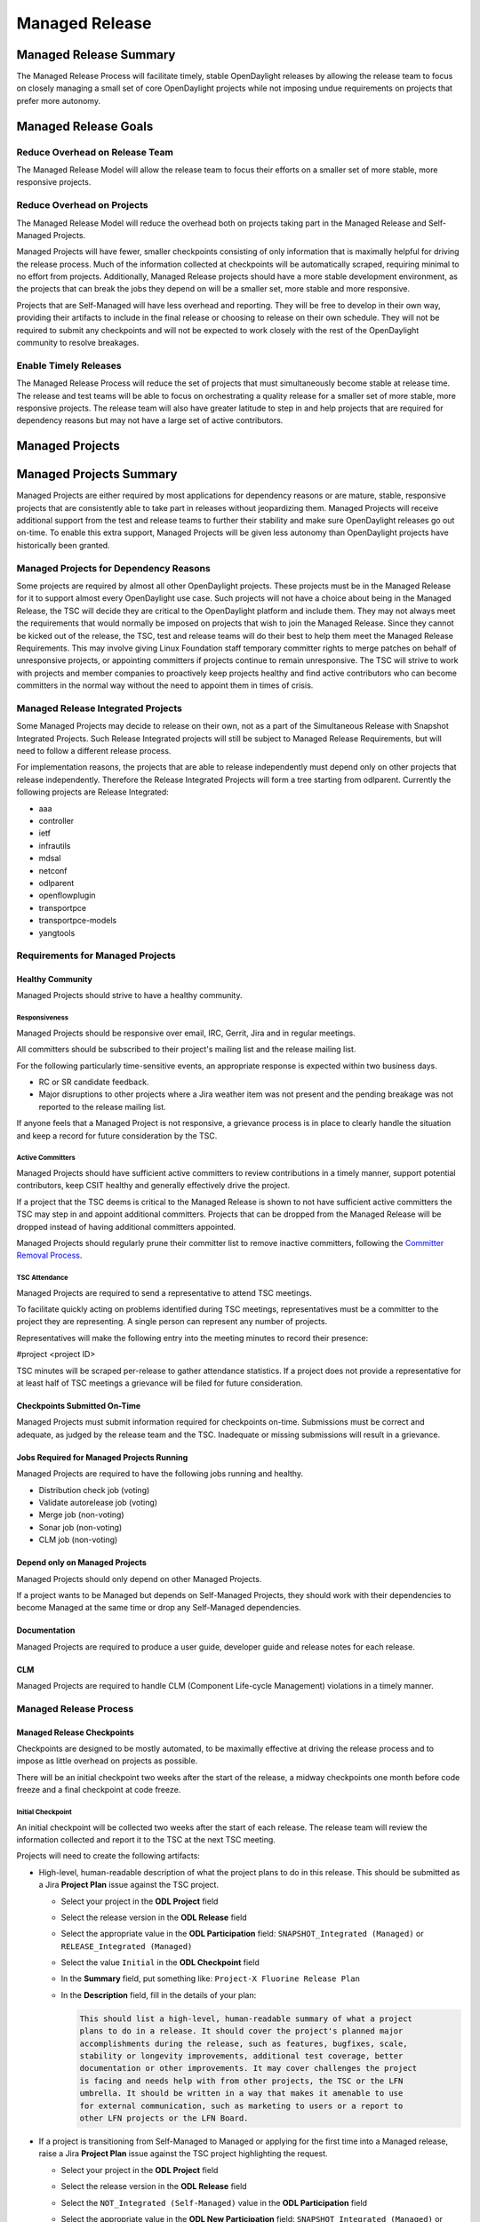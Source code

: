 .. _managed-release:

***************
Managed Release
***************

Managed Release Summary
=======================

The Managed Release Process will facilitate timely, stable OpenDaylight
releases by allowing the release team to focus on closely managing a small set
of core OpenDaylight projects while not imposing undue requirements on projects
that prefer more autonomy.

Managed Release Goals
=====================

Reduce Overhead on Release Team
-------------------------------

The Managed Release Model will allow the release team to focus their efforts
on a smaller set of more stable, more responsive projects.

Reduce Overhead on Projects
---------------------------

The Managed Release Model will reduce the overhead both on projects taking
part in the Managed Release and Self-Managed Projects.

Managed Projects will have fewer, smaller checkpoints consisting of only
information that is maximally helpful for driving the release process. Much of
the information collected at checkpoints will be automatically scraped,
requiring minimal to no effort from projects. Additionally, Managed Release
projects should have a more stable development environment, as the projects
that can break the jobs they depend on will be a smaller set, more stable and
more responsive.

Projects that are Self-Managed will have less overhead and reporting. They will
be free to develop in their own way, providing their artifacts to include in
the final release or choosing to release on their own schedule. They will not
be required to submit any checkpoints and will not be expected to work closely
with the rest of the OpenDaylight community to resolve breakages.

Enable Timely Releases
----------------------

The Managed Release Process will reduce the set of projects that must
simultaneously become stable at release time. The release and test teams will
be able to focus on orchestrating a quality release for a smaller set of more
stable, more responsive projects. The release team will also have greater
latitude to step in and help projects that are required for dependency reasons
but may not have a large set of active contributors.

.. _managed-projects:

Managed Projects
================

Managed Projects Summary
========================

Managed Projects are either required by most applications for dependency
reasons or are mature, stable, responsive projects that are consistently able
to take part in releases without jeopardizing them. Managed Projects will
receive additional support from the test and release teams to further their
stability and make sure OpenDaylight releases go out on-time. To enable this
extra support, Managed Projects will be given less autonomy than OpenDaylight
projects have historically been granted.

Managed Projects for Dependency Reasons
---------------------------------------

Some projects are required by almost all other OpenDaylight projects. These
projects must be in the Managed Release for it to support almost every
OpenDaylight use case. Such projects will not have a choice about being in the
Managed Release, the TSC will decide they are critical to the OpenDaylight
platform and include them. They may not always meet the requirements that
would normally be imposed on projects that wish to join the Managed Release.
Since they cannot be kicked out of the release, the TSC, test and release teams
will do their best to help them meet the Managed Release Requirements. This
may involve giving Linux Foundation staff temporary committer rights to merge
patches on behalf of unresponsive projects, or appointing committers if
projects continue to remain unresponsive. The TSC will strive to work with
projects and member companies to proactively keep projects healthy and find
active contributors who can become committers in the normal way without the
need to appoint them in times of crisis.

Managed Release Integrated Projects
-----------------------------------

Some Managed Projects may decide to release on their own, not as a part of the
Simultaneous Release with Snapshot Integrated Projects. Such Release Integrated
projects will still be subject to Managed Release Requirements, but will need
to follow a different release process.

For implementation reasons, the projects that are able to release independently
must depend only on other projects that release independently. Therefore the
Release Integrated Projects will form a tree starting from odlparent. Currently
the following projects are Release Integrated:

* aaa
* controller
* ietf
* infrautils
* mdsal
* netconf
* odlparent
* openflowplugin
* transportpce
* transportpce-models
* yangtools

Requirements for Managed Projects
---------------------------------

Healthy Community
+++++++++++++++++

Managed Projects should strive to have a healthy community.

Responsiveness
##############

Managed Projects should be responsive over email, IRC, Gerrit, Jira and in
regular meetings.

All committers should be subscribed to their project's mailing list and the
release mailing list.

For the following particularly time-sensitive events, an appropriate response
is expected within two business days.

* RC or SR candidate feedback.
* Major disruptions to other projects where a Jira weather item was not present
  and the pending breakage was not reported to the release mailing list.

If anyone feels that a Managed Project is not responsive, a grievance process
is in place to clearly handle the situation and keep a record for future
consideration by the TSC.

Active Committers
#################

Managed Projects should have sufficient active committers to review
contributions in a timely manner, support potential contributors, keep CSIT
healthy and generally effectively drive the project.

If a project that the TSC deems is critical to the Managed Release is shown to
not have sufficient active committers the TSC may step in and appoint
additional committers. Projects that can be dropped from the Managed Release
will be dropped instead of having additional committers appointed.

Managed Projects should regularly prune their committer list to remove
inactive committers, following the `Committer Removal Process`_.

TSC Attendance
##############

Managed Projects are required to send a representative to attend TSC meetings.

To facilitate quickly acting on problems identified during TSC meetings,
representatives must be a committer to the project they are representing. A
single person can represent any number of projects.

Representatives will make the following entry into the meeting minutes to
record their presence:

#project <project ID>

TSC minutes will be scraped per-release to gather attendance statistics. If a
project does not provide a representative for at least half of TSC meetings a
grievance will be filed for future consideration.

Checkpoints Submitted On-Time
+++++++++++++++++++++++++++++

Managed Projects must submit information required for checkpoints on-time.
Submissions must be correct and adequate, as judged by the release team and
the TSC. Inadequate or missing submissions will result in a grievance.

Jobs Required for Managed Projects Running
++++++++++++++++++++++++++++++++++++++++++

Managed Projects are required to have the following jobs running and healthy.

* Distribution check job (voting)
* Validate autorelease job (voting)
* Merge job (non-voting)
* Sonar job (non-voting)
* CLM job (non-voting)

Depend only on Managed Projects
+++++++++++++++++++++++++++++++

Managed Projects should only depend on other Managed Projects.

If a project wants to be Managed but depends on Self-Managed Projects, they
should work with their dependencies to become Managed at the same time or
drop any Self-Managed dependencies.

Documentation
+++++++++++++

Managed Projects are required to produce a user guide, developer guide and
release notes for each release.

CLM
+++

Managed Projects are required to handle CLM (Component Life-cycle Management)
violations in a timely manner.

Managed Release Process
-----------------------

Managed Release Checkpoints
+++++++++++++++++++++++++++

Checkpoints are designed to be mostly automated, to be maximally effective at
driving the release process and to impose as little overhead on projects as
possible.

There will be an initial checkpoint two weeks after the start of the release,
a midway checkpoints one month before code freeze and a final checkpoint at code freeze.

Initial Checkpoint
##################

An initial checkpoint will be collected two weeks after the start of each
release. The release team will review the information collected and report
it to the TSC at the next TSC meeting.

Projects will need to create the following artifacts:

* High-level, human-readable description of what the project plans to do in this
  release. This should be submitted as a Jira **Project Plan** issue against the
  TSC project.

  * Select your project in the **ODL Project** field

  * Select the release version in the **ODL Release** field

  * Select the appropriate value in the **ODL Participation** field:
    ``SNAPSHOT_Integrated (Managed)`` or ``RELEASE_Integrated (Managed)``

  * Select the value ``Initial`` in the **ODL Checkpoint** field

  * In the **Summary** field, put something like:
    ``Project-X Fluorine Release Plan``

  * In the **Description** field, fill in the details of your plan:

    .. code-block:: none

       This should list a high-level, human-readable summary of what a project
       plans to do in a release. It should cover the project's planned major
       accomplishments during the release, such as features, bugfixes, scale,
       stability or longevity improvements, additional test coverage, better
       documentation or other improvements. It may cover challenges the project
       is facing and needs help with from other projects, the TSC or the LFN
       umbrella. It should be written in a way that makes it amenable to use
       for external communication, such as marketing to users or a report to
       other LFN projects or the LFN Board.

* If a project is transitioning from Self-Managed to Managed or applying for
  the first time into a Managed release, raise a Jira **Project Plan** issue
  against the TSC project highlighting the request.

  * Select your project in the **ODL Project** field

  * Select the release version in the **ODL Release** field

  * Select the ``NOT_Integrated (Self-Managed)`` value in the **ODL Participation**
    field

  * Select the appropriate value in the **ODL New Participation** field:
    ``SNAPSHOT_Integrated (Managed)`` or ``RELEASE_Integrated (Managed)``

  * In the **Summary** field, put something like:
    ``Project-X joining/moving to Managed Release for Fluorine``

  * In the **Description** field, fill in the details using the template
    below:

    .. code-block:: none

       Summary
       This is an example of a request for a project to move from Self-Managed
       to Managed. It should be submitted no later than the start of the
       release. The request should make it clear that the requesting project
       meets all of the Managed Release Requirements.

       Healthy Community
       The request should make it clear that the requesting project has a
       healthy community. The request may also highlight a history of having a
       healthy community.

       Responsiveness
       The request should make it clear that the requesting project is
       responsive over email, IRC, Jira and in regular meetings. All committers
       should be subscribed to the project's mailing list and the release
       mailing list. The request may also highlight a history of
       responsiveness.

       Active Committers
       The request should make it clear that the requesting project has a
       sufficient number of active committers to review contributions in a
       timely manner, support potential contributors, keep CSIT healthy and
       generally effectively drive the project. The requesting project should
       also make it clear that they have pruned any inactive committers. The
       request may also highlight a history of having sufficient active
       committers and few inactive committers.

       TSC Attendance
       The request should acknowledge that the requesting project is required
       to send a committer to represent the project to at least 50% of TSC
       meetings. The request may also highlight a history of sending
       representatives to attend TSC meetings.

       Checkpoints Submitted On-Time
       The request should acknowledge that the requesting project is required
       to submit checkpoints on time. The request may also highlight a history
       of providing deliverables on time.

       Jobs Required for Managed Projects Running
       The request should show that the requesting project has the required
       jobs for Managed Projects running and healthy. Links should be provided.

       Depend only on Managed Projects
       The request should show that the requesting project only depends on
       Managed Projects.

       Documentation
       The request should acknowledge that the requesting project is required
       to produce a user guide, developer guide and release notes for each
       release. The request may also highlight a history of providing quality
       documentation.

       CLM
       The request should acknowledge that the requesting project is required
       to handle Component Lifecycle Violations in a timely manner. The request
       should show that the project's CLM job is currently healthy. The request
       may also show that the project has a history of dealing with CLM
       violations in a timely manner.

* If a project is transitioning from Managed to Self-Managed, raise a Jira
  **Project Plan** issue against the TSC project highlighting the request.

  * Select your project in the **ODL Project** field

  * Select the release version in the **ODL Release** field

  * Select the appropriate value in the **ODL Participation** field:
    ``SNAPSHOT_Integrated (Managed)`` or ``RELEASE_Integrated (Managed)``

  * Select the ``NOT_Integrated (Self-Managed)`` value in the
    **ODL New Participation** field

  * In the **Summary** field, put something like:
    ``Project-X Fluorine Joining/Moving to Self-Manged for Fluorine``

  * In the **Description** field, fill in the details:

    .. code-block:: none

       This is a request for a project to move from Managed to Self-Managed. It
       should be submitted no later than the start of the release. The request
       does not require any additional information, but it may be helpful for
       the requesting project to provide some background and their reasoning.

* Weather items that may impact other projects should be submitted as Jira
  issues. For a weather item, raise a Jira **Weather Item** issue against the
  TSC project highlighting the details.

  * Select your project in the **ODL Project** field

  * Select the release version in the **ODL Release** field

  * For the **ODL Impacted Projects** field, fill in the impacted projects
    using label values - each label value should correspond to the respective
    project prefix in Jira, e.g. netvirt is NETVIRT. If all projects are
    impacted, use the label value ``ALL``.

  * Fill in the expected date of weather event in the **ODL Expected Date**
    field

  * Select the appropriate value for **ODL Checkpoint** (may skip)

  * In the **Summary** field, summarize the weather event

  * In the **Description** field, provide the details of the weather event.
    Provide as much relevant information as possible.

The remaining artifacts will be automatically scraped:

* Blocker bugs that were raised between the previous code freeze and release.
* Grievances raised against the project during the last release.

Midway Checkpoint
#################

One month before code freeze, a midway checkpoint will be collected.
The release team will review the information collected and report it to the TSC
at the next TSC meeting.
All information for midway checkpoint will be automatically collected.

* Open Jira bugs marked as blockers.
* Open Jira issues tracking weather items.
* Statistics about jobs.
  * Autorelease failures per-project.
  * CLM violations.
* Grievances raised against the project since the last checkpoint.

Since the midway checkpoint is fully automated, the release team may collect
this information more frequently, to provide trends over time.

Final Checkpoint
################

At 2 weeks after code freeze a final checkpoint will be collected by the release
team and presented to the TSC at the next TSC meeting.

Projects will need to create the following artifacts:

* High-level, human-readable description of what the project did in this
  release. This should be submitted as a Jira **Project Plan** issue against
  the TSC project. This will be reused for external communication/marketing for
  the release.

  * Select your project in the **ODL Project** field

  * Select the release version in the **ODL Release** field

  * Select the appropriate value in the **ODL Participation** field:
    ``SNAPSHOT_Integrated (Managed)`` or ``RELEASE_Integrated (Managed)``

  * Select the value ``Final`` in the **ODL Checkpoint** field

  * In the **Summary** field, put something like:
    ``Project-X Fluorine Release details``

  * In the **Description** field, fill in the details of your accomplishments:

    .. code-block:: none

       This should be a high-level, human-readable summary of what a project
       did during a release. It should cover the project's major
       accomplishments, such as features, bugfixes, scale, stability or
       longevity improvements, additional test coverage, better documentation
       or other improvements. It may cover challenges the project has faced
       and needs help in the future from other projects, the TSC or the LFN
       umbrella. It should be written in a way that makes it amenable to use
       for external communication, such as marketing to users or a report to
       other LFN projects or the LFN Board.

  * In the **ODL Gerrit Patch** field, fill in the Gerrit patch URL to your
    project release notes

* Release notes, user guide, developer guide submitted to the docs project.

The remaining artifacts will be automatically scraped:

* Open Jira bugs marked as blockers.
* Open Jira issues tracking weather items.
* Statistics about jobs.
  * Autorelease failures per-project.
* Statistics about patches.
  * Number of patches submitted during the release.
  * Number of patches merged during the release.
  * Number of reviews per-reviewer.
* Grievances raised against the project since the start of the release.


Service Release Code Freeze
-------------------------------------------------------------

There will be an additional checkpoint for Service Releases, where code will
freeze one week before the schedule release. Here are more details:

* After code-freeze, the specific branch will be locked down, just like with
  a major release.

* Once the branch is locked, only fixes for blocker bugs will be allowed
  as long as they are approved by TSC and Release PM.

* Bugs or Regression discovered during RC test will also be considered by
  Release PM.

* Release PM will track and allow those fixes that have not been reviewed
  or merged because of project low activity or lack of committers. The
  deadline to communicate the list of patches waiting review for a
  particular Service Release is the code freeze date.

Managed Release Integrated Release Process
------------------------------------------

Managed Projects that release independently (Release Integrated Projects),
not as a part of the Simultaneous Release with Snapshot Integrated Projects,
will need to follow a different release process.

Managed Release Integrated (MRI) Projects will provide the releases they want
the Managed Snapshot Integrated (MSI) Projects to consume no later than two
weeks after the start of the Managed Release. The TSC will decide by a majority
vote whether to bump MSI versions to consume the new MRI releases. This should
happen as early in the release as possible to get integration woes out of the
way and allow projects to focus on developing against a stable base. If the TSC
decide to consume the proposed MRI releases, all MSI Projects are required to
bump to the new versions within a two day window. If some projects fail to
merge version bump patches in time, the TSC will instruct Linux Foundation
staff to temporarily wield committer rights and merge version bump patches.
The TSC vote at any time to back out of a version bump if the new releases are
found to be unsuitable.

MRI Projects are expected to provide bug fixes via minor or patch version
updates during the release, but should strive to not expect MSI Projects to
consume another major version update during the release.

MRI Projects are free to follow their own release cadence as they develop new
features during the Managed Release. They need only have a stable version ready
for the MSI Projects to consume by the next integration point.

Managed Release Integrated Checkpoints
++++++++++++++++++++++++++++++++++++++

The MRI Projects will follow similar checkpoints as the MSI Projects, but the
timing will be different. At the time MRI Projects provide the releases they
wish MSI Projects to consume for the next release, they will also provide their
final checkpoints. Their midway checkpoints will be scraped one month before
the deadline for them to deliver their artifacts to the MSI Projects. Their
initial checkpoints will be due no later two weeks following the deadline for
their delivery of artifacts to the MSI Projects. Their initial checkpoints will
cover everything they expect to do in the next Managed Release, which may
encompass any number of major version bumps for the MRI Projects.

Moving a Project from Self-Managed to Managed
---------------------------------------------

Self-Managed Projects can request to become Managed by submitting a
**Project_Plan** issue to the TSC project in Jira. See details as described
under the `Initial Checkpoint`_ section above. Requests should be submitted
before the start of a release. The requesting project should make it clear that
they meet the Managed Release Project Requirements.

The TSC will evaluate requests to become Managed and inform projects of the
result and the TSC's reasoning no later than the start of the release or one
week after the request was submitted, whichever comes last.

For the first release, the TSC will bootstrap the Managed Release with projects
that are critical to the OpenDaylight platform. Other projects will need to
follow the normal application process defined above.

The following projects are deemed critical to the OpenDaylight platform:

* aaa
* controller
* infrautils
* mdsal
* netconf
* odlparent
* yangtools

Self-Managed Projects
=====================

In general there are two types of Self-Managed (SM) projects:

#. Self-Managed projects that want to participate in the formal (major or
   service) OpenDaylight release distribution. This section includes the
   requirements and release process for these projects.

#. Self-Managed projects that want to manage their own release schedule
   or provide their release distribution and installation instructions
   by the time of the release. There are no specific requirements for
   these projects.

Requirements for SM projects participating in the release distribution
----------------------------------------------------------------------

Use of SNAPSHOT versions
++++++++++++++++++++++++

Self-Managed Projects can consume whichever version of their upstream dependencies
they want during most of the release cycle, but if they want to be included in the
formal (major or service) release distribution they must have their upstream
versions bumped to SNAPSHOT and build successfully no later than one week before
the first Managed release candidate (RC) is created. Since bumping and integrating
with upstream takes time, it is strongly recommended Self-Managed projects start
this work early enough. This is no later than the middle checkpoint if they want
to be in a major release, or by the previous release if they want to be in a
service release (e.g. by the major release date if they want to be in SR1).

.. note:: To help with the integration effort, the `Weather Page`_ includes API and
          other important changes during the release cycle. After the formal release,
          the release notes also include this information.

Add to Common Distribution
++++++++++++++++++++++++++

In order to be included in the formal (major or service) release distribution,
Self-Managed Projects must be in the common distribution pom.xml file and the
distribution sanity test (see :ref:`add-proj-dist`) no later than one week
before the first Managed release candidate (RC) is created.
Projects should only be added to the final distribution pom.xml after they have
successfully published artifacts using upstream SNAPSHOTs.
See `Use of SNAPSHOT versions`_.

.. note:: It is very important Self-Managed projects do not miss the deadlines for
          upstream integration and final distribution check, otherwise there are
          high chances for missing the formal release distribution. See
          `Release the project artifacts`_.

Cut Stable Branch
+++++++++++++++++

Self-Managed projects wanting to use the existing release job to release their
artifacts (see `Release the project artifacts`_) must have an stable branch in
the major release (fluorine, neon, etc) they are targeting.
It is highly recommended to cut the stable branch before the first Managed
release candidate (RC) is created.

After creating the stable branch Self-Managed projects should:

* Bump master branch version to X.Y+1.0-SNAPSHOT, this way any new merge in
  master will not interfere with the new created stable branch artifacts.

* Update ``.gitreview`` for stable branch: change ``defaultbranch=master`` to
  stable branch. This way folks running "git review" will get the right branch.

* Update their jenkins jobs: current release should point to the new created
  stable branch and next release should point to master branch.
  If you do not know how to do this please open a ticket to OpenDaylight
  helpdesk.

Release the project artifacts
+++++++++++++++++++++++++++++

Self-Managed projects wanting to participate in the formal (major or service) release
distribution must release and publish their artifacts to nexus in the week after the
Managed release is published to nexus.

Self-Managed projects having an stable branch with latest upstream SNAPSHOT (see
previous requirements) can use the release job in :doc:`project-release` to release
their artifacts.

After creating the release, Self-Managed projects should bump the stable branch
version to X.Y.Z+1-SNAPSHOT, this way any new merge in the stable branch will not
interfere with pre-release artifacts.

.. note:: Self-Managed Projects will not have any leeway for missing deadlines. If
          projects are not in the final distribution in the allocated time (normally
          one week) after the Managed projects release, they will not be included
          in the release distribution.

Checkpoints
+++++++++++

There are no checkpoints for Self-Managed Projects.

Moving a Project from Managed to Self-Managed
---------------------------------------------

Managed Projects that are not required for dependency reasons can submit a
**Project_Plan** issue to be Self-Managed to the TSC project in Jira.
See details in the `Initial Checkpoint`_ section above.
Requests should be submitted before the start of a release.
Requests will be evaluated by the TSC.

The TSC may withdraw a project from the Managed Release at any time.

Installing Features from Self-Managed Projects
----------------------------------------------

Self-Managed Projects will have their artifacts included in the final release
if they are available on-time, but they will not be available to be installed
until the user does a `̀ repo:add``.

To install an Self-Managed Project feature, find the feature description in the
system directory. For example, NetVirt's main feature:

.. code-block:: none

   system/org/opendaylight/netvirt/odl-netvirt-openstack/0.6.0-SNAPSHOT/

Then use the Karaf shell to ``repo:add`` the feature:

.. code-block:: none

   feature:repo-add mvn:org.opendaylight.netvirt/odl-netvirt-openstack/0.6.0-SNAPSHOT/xml/features

Grievances
==========

For requirements that are difficult to automatically ascertain if a Managed
Project is following or not, there should be a clear reporting process.

Grievance reports should be filed against the TSC project in Jira. Very urgent
grievances can additionally be brought to the TSC's attention via the TSC's
mailing list.

Process for Reporting Unresponsive Projects
-------------------------------------------

If a Managed Project does not meet the `Responsiveness`_ Requirements, a
**Grievance** issue should be filed against the TSC project in Jira.

Unresponsive project reports should include (at least):

* Select the project being reported in the **ODL_Project** field

* Select the release version in the **ODL_Release** field

* In the **Summary** field, put something like:
  ``Grievance against Project-X``

* In the **Description** field, fill in the details:

  .. code-block:: none

     Document the details that show ExampleProject was slow to review a change.
     The report should include as much relevant information as possible,
     including a description of the situation, relevant Gerrit change IDs and
     relevant public email list threads.

* In the **ODL_Gerrit_Patch**, put in a URL to a Gerrit patch, if applicable

Vocabulary Reference
====================

* Managed Release Process: The release process described in this document.
* Managed Project: A project taking part in the Managed Release Process.
* Self-Managed Project: A project not taking part in the Managed Release
  Process.
* Simultaneous Release: Event wherein all Snapshot Integrated Project versions
  are rewritten to release versions and release artifacts are produced.
* Snapshot Integrated Project: Project that integrates with OpenDaylight
  projects using snapshot version numbers. These projects release together in
  the Simultaneous Release.
* Release Integrated Project: Project that releases independently of the
  Simultaneous Release. These projects are consumed by Snapshot Integrated
  Projects based on release version numbers, not snapshot versions.

.. _Committer Removal Process: https://wiki-archive.opendaylight.org/view/TSC:Procedures_and_Processes#Committer_Removal_Process
.. _Weather Page: https://jira.opendaylight.org/browse/TSC-132?jql=Project%20%3D%20TSC%20AND%20Type%20%3D%20%22Weather%20Item%22%20
